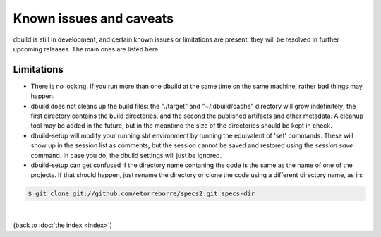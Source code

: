 Known issues and caveats
========================

dbuild is still in development, and certain known issues or limitations are present; they will be resolved
in further upcoming releases. The main ones are listed here.

Limitations
-----------

- There is no locking. If you run more than one dbuild at the same time on the same machine, rather
  bad things may happen.

- dbuild does not cleans up the build files: the "./target" and "~/.dbuild/cache" directory will grow indefinitely; the first
  directory contains the build directories, and the second the published artifacts and other metadata.
  A cleanup tool may be added in the future, but in the meantime the size of the directories should be
  kept in check.

- dbuild-setup will modify your running sbt environment by running the equivalent of 'set' commands. These
  will show up in the session list as comments, but the session cannot be saved and restored using the
  `session save` command. In case you do, the dbuild settings will just be ignored.

- dbuild-setup can get confused if the directory name contaning the code is the same as the name of one
  of the projects. If that should happen, just rename the directory or clone the code using a different
  directory name, as in:

.. code-block:: text

  $ git clone git://github.com/etorreborre/specs2.git specs-dir

|

(back to :doc:`the index <index>`)
